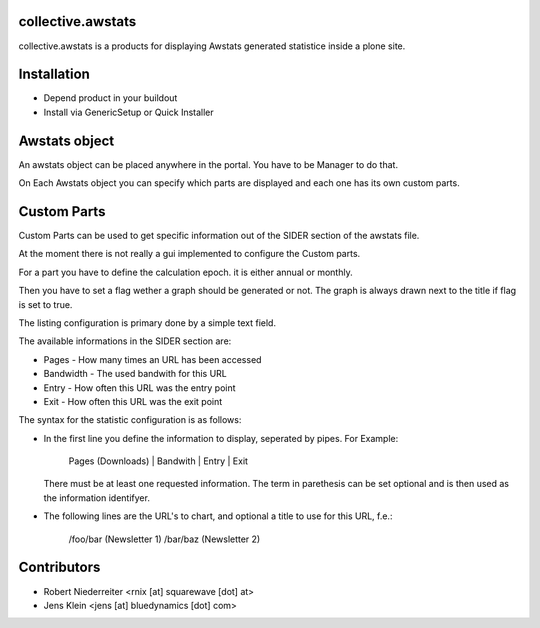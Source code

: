 collective.awstats
==================

collective.awstats is a products for displaying Awstats generated statistice
inside a plone site.


Installation
============

- Depend product in your buildout

- Install via GenericSetup or Quick Installer


Awstats object
==============

An awstats object can be placed anywhere in the portal. You have to be
Manager to do that.

On Each Awstats object you can specify which parts are displayed and each one
has its own custom parts.


Custom Parts
============

Custom Parts can be used to get specific information out of the SIDER section
of the awstats file.

At the moment there is not really a gui implemented to configure the Custom
parts.

For a part you have to define the calculation epoch. it is either annual or
monthly.

Then you have to set a flag wether a graph should be generated or not.
The graph is always drawn next to the title if flag is set to true.

The listing configuration is primary done by a simple text field.

The available informations in the SIDER section are:

- Pages - How many times an URL has been accessed
- Bandwidth - The used bandwith for this URL
- Entry - How often this URL was the entry point
- Exit - How often this URL was the exit point

The syntax for the statistic configuration is as follows:

- In the first line you define the information to display, seperated by pipes.
  For Example:
  
    Pages (Downloads) | Bandwith | Entry | Exit
  
  There must be at least one requested information. The term in parethesis
  can be set optional and is then used as the information identifyer.

- The following lines are the URL's to chart, and optional a title to use
  for this URL, f.e.:
  
    /foo/bar (Newsletter 1)
    /bar/baz (Newsletter 2)


Contributors
============

- Robert Niederreiter <rnix [at] squarewave [dot] at>

- Jens Klein <jens [at] bluedynamics [dot] com>

